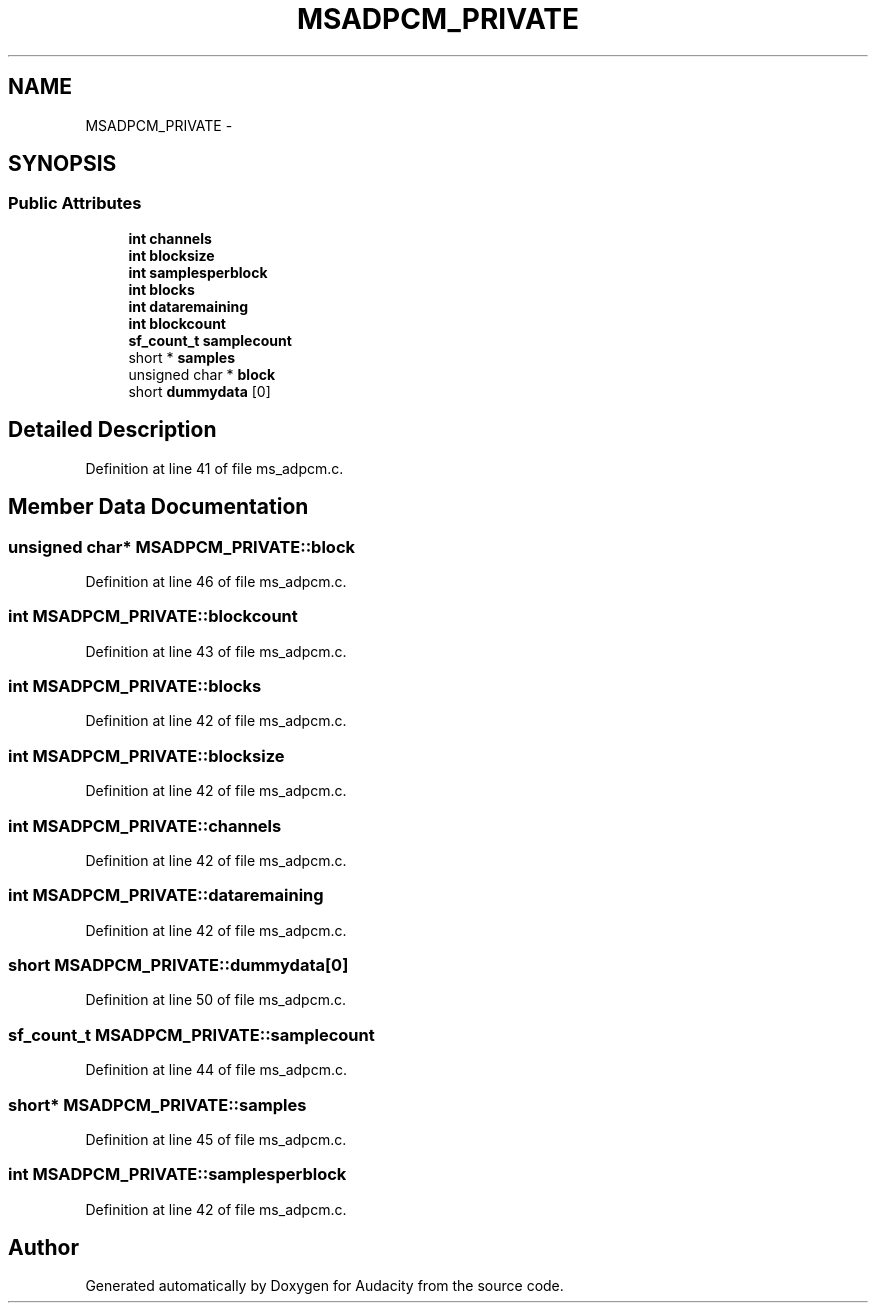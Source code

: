 .TH "MSADPCM_PRIVATE" 3 "Thu Apr 28 2016" "Audacity" \" -*- nroff -*-
.ad l
.nh
.SH NAME
MSADPCM_PRIVATE \- 
.SH SYNOPSIS
.br
.PP
.SS "Public Attributes"

.in +1c
.ti -1c
.RI "\fBint\fP \fBchannels\fP"
.br
.ti -1c
.RI "\fBint\fP \fBblocksize\fP"
.br
.ti -1c
.RI "\fBint\fP \fBsamplesperblock\fP"
.br
.ti -1c
.RI "\fBint\fP \fBblocks\fP"
.br
.ti -1c
.RI "\fBint\fP \fBdataremaining\fP"
.br
.ti -1c
.RI "\fBint\fP \fBblockcount\fP"
.br
.ti -1c
.RI "\fBsf_count_t\fP \fBsamplecount\fP"
.br
.ti -1c
.RI "short * \fBsamples\fP"
.br
.ti -1c
.RI "unsigned char * \fBblock\fP"
.br
.ti -1c
.RI "short \fBdummydata\fP [0]"
.br
.in -1c
.SH "Detailed Description"
.PP 
Definition at line 41 of file ms_adpcm\&.c\&.
.SH "Member Data Documentation"
.PP 
.SS "unsigned char* MSADPCM_PRIVATE::block"

.PP
Definition at line 46 of file ms_adpcm\&.c\&.
.SS "\fBint\fP MSADPCM_PRIVATE::blockcount"

.PP
Definition at line 43 of file ms_adpcm\&.c\&.
.SS "\fBint\fP MSADPCM_PRIVATE::blocks"

.PP
Definition at line 42 of file ms_adpcm\&.c\&.
.SS "\fBint\fP MSADPCM_PRIVATE::blocksize"

.PP
Definition at line 42 of file ms_adpcm\&.c\&.
.SS "\fBint\fP MSADPCM_PRIVATE::channels"

.PP
Definition at line 42 of file ms_adpcm\&.c\&.
.SS "\fBint\fP MSADPCM_PRIVATE::dataremaining"

.PP
Definition at line 42 of file ms_adpcm\&.c\&.
.SS "short MSADPCM_PRIVATE::dummydata[0]"

.PP
Definition at line 50 of file ms_adpcm\&.c\&.
.SS "\fBsf_count_t\fP MSADPCM_PRIVATE::samplecount"

.PP
Definition at line 44 of file ms_adpcm\&.c\&.
.SS "short* MSADPCM_PRIVATE::samples"

.PP
Definition at line 45 of file ms_adpcm\&.c\&.
.SS "\fBint\fP MSADPCM_PRIVATE::samplesperblock"

.PP
Definition at line 42 of file ms_adpcm\&.c\&.

.SH "Author"
.PP 
Generated automatically by Doxygen for Audacity from the source code\&.
